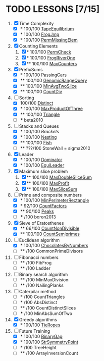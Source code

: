 
* TODO LESSONS [7/15]
1) [X] Time Complexity
   + [X] *   100/100 [[https://codility.com/demo/results/demoDDB576-XEE/][TapeEquilibrium]]
   + [X] *   100/100 [[https://codility.com/demo/results/demoSFMHFD-QJC/][FrogJmp]]
   + [X] *   100/100 [[https://codility.com/demo/results/demoGP8ZWH-UG5/][PermMissingElem]]
2) [X]  Counting Elements
   1) [X] *   100/100 [[https://codility.com/demo/results/demoXGK2UC-KUD/][PermCheck]]
   2) [X] *   100/100 [[https://codility.com/demo/results/demoCYVF2H-J7M/][FrogRiverOne]]
   3) [X] **  100/100 [[https://codility.com/demo/results/demoVNDT8P-2YH/][MaxCounters]]
3) [X] PrefixSums
   - [X] *   100/100 [[https://codility.com/demo/results/demoUBNQF7-WT7/][PassingCars]]
   - [X] **  100/100 [[https://codility.com/demo/results/demoYM2HWJ-MEH/][GenomicRangeQuery]]
   - [X] **  100/100 [[https://codility.com/demo/results/demoGW5VAV-VDJ/][MinAvgTwoSlice]]
   - [X] **  100/100 [[https://codility.com/demo/results/demoG25BHZ-55Y/][CountDiv]]
4) [-] Sorting
   - [X]     100/100 [[https://codility.com/demo/results/demo3UFF5N-RCA/][Distinct]]
   - [X] *   100/100 [[https://codility.com/demo/results/demoF4FKJE-3NA/][MaxProductOfThree]]
   - [X] **  100/100 [[https://codility.com/demo/results/demoZHN5VF-8QV/][Triangle]]
   - [ ] *** beta2010
5) [-] Stacks and Queues
   - [X] *   100/100 [[ https://codility.com/demo/results/demoE2G7WZ-DHH/][Brackets]]
   - [X] *   100/100 [[https://codility.com/demo/results/demoA7UF5B-WYS/][Nesting]]
   - [X] **  100/100 [[https://codility.com/demo/results/demo94SEB2-KQ9/][Fish]]
   - [ ] **  ???/100 StoneWall = sigma2010
6) [X] Leader
   - [X] *   100/100 [[https://codility.com/demo/results/demoC55AWQ-M7Z/][Dominator]]
   - [X] *   100/100 [[https://codility.com/demo/results/demo9Q8ZZ9-4JE/][EquiLeader]]
7) [X] Maximum slice problem
   1) [X] **  100/100 [[https://codility.com/demo/results/demo35X8V8-7A4/][MaxDoubleSliceSum]]
   2) [X] **  100/100 [[https://codility.com/demo/results/demo7XE89M-FFE/][MaxProfit]]
   3) [X] **  100/100 [[https://codility.com/demo/results/demoS7N7CT-477/][MaxSliceSum]]
8) [-] Prime and composite numbers
   - [X] *   100/100 [[https://codility.com/demo/results/demoDW6CGJ-PC4/][MinPerimeterRectangle]]
   - [X] *    92/100 [[https://codility.com/demo/results/demoDQQS2V-5KA/][CountFactors]]
   - [X] **   90/100 [[https://codility.com/demo/results/demo9RKGFE-8TH/][Peaks]]
   - [ ] ***    /100 boron2013
9) [X] Sieve of Eratosthenes
   - [X] **   66/100 [[https://codility.com/demo/results/demoVT95BB-6Z5/][CountNonDivisible]]
   - [X] **  100/100 [[https://codility.com/demo/results/demoSPTBKY-FCP/][CountSemiprimes]]
10) [-] Euclidean algorithm
    - [X] *   100/100 [[https://codility.com/demo/results/demo8P32GK-39P/][ChocolatesByNumbers]]
    - [ ] **     /100 CommonPrimeDivisors
11) [ ] Fibonacci numbers
    - [ ] **     /100 FibFrog
    - [ ] **     /100 Ladder
12) [ ] Binary search algorithm
    - [ ] **     /100 MinMaxDivision
    - [ ] **     /100 NailingPlanks
13) [ ] Caterpilar method
    - [ ] *      /100 CountTriangles
    - [ ] *      /100 AbsDistinct
    - [ ] **     /100 CountDistinctSlices
    - [ ] ***    /100 MinAbsSumOfTwo
14) [X] Greedy algorithms
    - [X] *      100/100 [[ps://codility.com/demo/results/demo9RVY6F-8CU/][TieRopes]]
15) [-] Future Training
    - [X] *   100/100 [[https://codility.com/demo/results/demoSBJNDC-QY4/][BinaryGap]]
    - [X] *   100/100 [[https://codility.com/demo/results/demoEJX2HE-R47/][StrSymmetryPoint]]
    - [ ] *      /100 TreeHeight
    - [ ] **     /100 ArrayInversionCount
